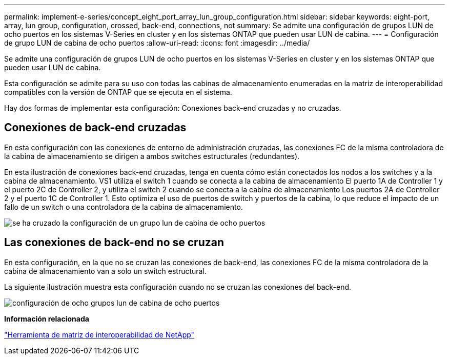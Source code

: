 ---
permalink: implement-e-series/concept_eight_port_array_lun_group_configuration.html 
sidebar: sidebar 
keywords: eight-port, array, lun group, configuration, crossed, back-end, connections, not 
summary: Se admite una configuración de grupos LUN de ocho puertos en los sistemas V-Series en cluster y en los sistemas ONTAP que pueden usar LUN de cabina. 
---
= Configuración de grupo LUN de cabina de ocho puertos
:allow-uri-read: 
:icons: font
:imagesdir: ../media/


[role="lead"]
Se admite una configuración de grupos LUN de ocho puertos en los sistemas V-Series en cluster y en los sistemas ONTAP que pueden usar LUN de cabina.

Esta configuración se admite para su uso con todas las cabinas de almacenamiento enumeradas en la matriz de interoperabilidad compatibles con la versión de ONTAP que se ejecuta en el sistema.

Hay dos formas de implementar esta configuración: Conexiones back-end cruzadas y no cruzadas.



== Conexiones de back-end cruzadas

En esta configuración con las conexiones de entorno de administración cruzadas, las conexiones FC de la misma controladora de la cabina de almacenamiento se dirigen a ambos switches estructurales (redundantes).

En esta ilustración de conexiones back-end cruzadas, tenga en cuenta cómo están conectados los nodos a los switches y a la cabina de almacenamiento. VS1 utiliza el switch 1 cuando se conecta a la cabina de almacenamiento El puerto 1A de Controller 1 y el puerto 2C de Controller 2, y utiliza el switch 2 cuando se conecta a la cabina de almacenamiento Los puertos 2A de Controller 2 y el puerto 1C de Controller 1. Esto optimiza el uso de puertos de switch y puertos de la cabina, lo que reduce el impacto de un fallo de un switch o una controladora de la cabina de almacenamiento.

image::../media/eight_port_array_lun_group_configuration_crossed.gif[se ha cruzado la configuración de un grupo lun de cabina de ocho puertos]



== Las conexiones de back-end no se cruzan

En esta configuración, en la que no se cruzan las conexiones de back-end, las conexiones FC de la misma controladora de la cabina de almacenamiento van a solo un switch estructural.

La siguiente ilustración muestra esta configuración cuando no se cruzan las conexiones del back-end.

image::../media/eight_port_array_lun_group_configuration.gif[configuración de ocho grupos lun de cabina de ocho puertos]

*Información relacionada*

https://mysupport.netapp.com/matrix["Herramienta de matriz de interoperabilidad de NetApp"]

